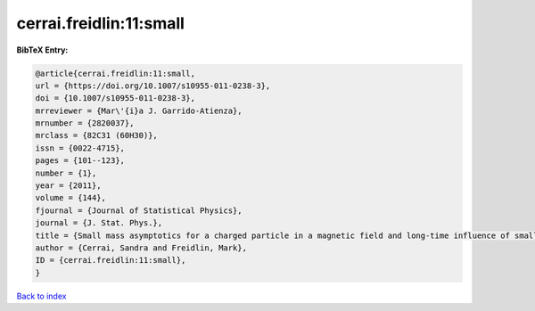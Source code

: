 cerrai.freidlin:11:small
========================

.. :cite:t:`cerrai.freidlin:11:small`

.. bibliography:: ../../All.bib

**BibTeX Entry:**

.. code-block:: bibtex

   @article{cerrai.freidlin:11:small,
   url = {https://doi.org/10.1007/s10955-011-0238-3},
   doi = {10.1007/s10955-011-0238-3},
   mrreviewer = {Mar\'{i}a J. Garrido-Atienza},
   mrnumber = {2820037},
   mrclass = {82C31 (60H30)},
   issn = {0022-4715},
   pages = {101--123},
   number = {1},
   year = {2011},
   volume = {144},
   fjournal = {Journal of Statistical Physics},
   journal = {J. Stat. Phys.},
   title = {Small mass asymptotics for a charged particle in a magnetic field and long-time influence of small perturbations},
   author = {Cerrai, Sandra and Freidlin, Mark},
   ID = {cerrai.freidlin:11:small},
   }

`Back to index <../index>`_
